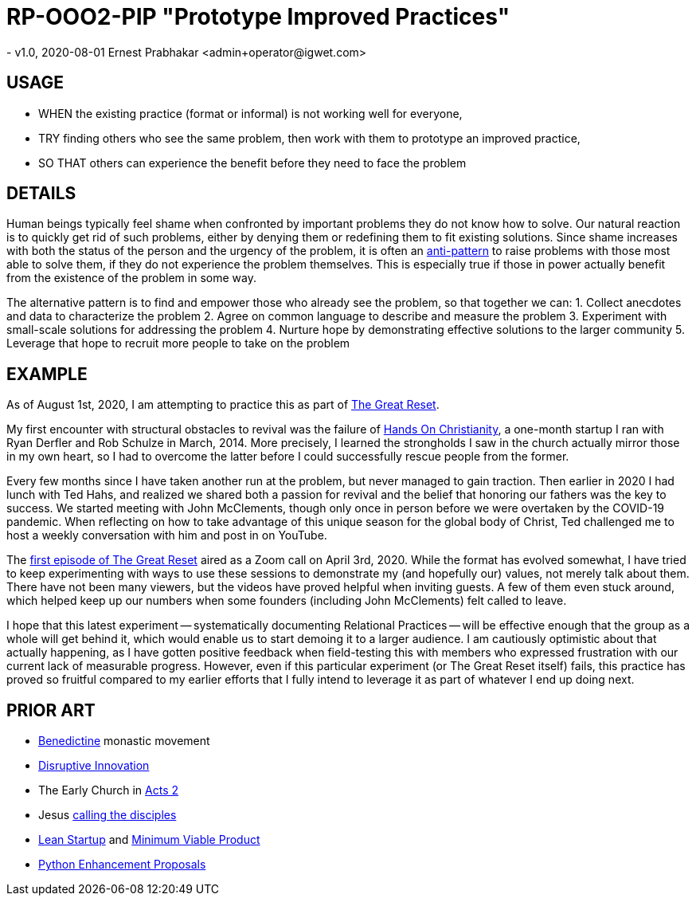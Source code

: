 = RP-OOO2-PIP "Prototype Improved Practices"
- v1.0, 2020-08-01 Ernest Prabhakar <admin+operator@igwet.com>

== USAGE

- WHEN the existing practice (format or informal) is not working well for everyone,
- TRY finding others who see the same problem, then work with them to prototype an improved practice,
- SO THAT others can experience the benefit before they need to face the problem

== DETAILS

Human beings typically feel shame when confronted by important problems they do not know how to solve.
Our natural reaction is to quickly get rid of such problems, either by denying them or redefining them to fit existing solutions.
Since shame increases with both the status of the person and the urgency of the problem, it is often an https://en.wikipedia.org/wiki/Anti-pattern[anti-pattern] to raise problems with those most able to solve them, if they do not experience the problem themselves.
This is especially true if those in power actually benefit from the existence of the problem in some way.

The alternative pattern is to find and empower those who already see the problem, so that together we can:
1. Collect anecdotes and data to characterize the problem
2. Agree on common language to describe and measure the problem
3. Experiment with small-scale solutions for addressing the problem
4. Nurture hope by demonstrating effective solutions to the larger community
5. Leverage that hope to recruit more people to take on the problem

== EXAMPLE

As of August 1st, 2020, I am attempting to practice this as part of https://2transform.us/category/podcast/[The Great Reset].

My first encounter with structural obstacles to revival was the failure of https://www.ryanderfler.com/blog/worldcup[Hands On Christianity], a one-month startup I ran with Ryan Derfler and Rob Schulze in March, 2014.
More precisely, I learned the strongholds I saw in the church actually mirror those in my own heart, so I had to overcome the latter before I could successfully rescue people from the former.

Every few months since I have taken another run at the problem, but never managed to gain traction.  Then earlier in 2020 I had lunch with Ted Hahs, and realized we shared both a passion for revival and the belief that honoring our fathers was the key to success. We started meeting with John McClements, though only once in person before we were overtaken by the COVID-19 pandemic. When reflecting on how to take advantage of this unique season for the global body of Christ, Ted challenged me to host a weekly conversation with him and post in on YouTube.

The https://2transform.us/2020/04/03/tgr-01-the-cup-of-suffering/[first episode of The Great Reset] aired as a Zoom call on April 3rd, 2020.
While the format has evolved somewhat, I have tried to keep experimenting with ways to use these sessions to demonstrate my (and hopefully our) values, not merely talk about them.
There have not been many viewers, but the videos have proved helpful when inviting guests.
A few of them even stuck around, which helped keep up our numbers when some founders (including John McClements) felt called to leave.

I hope that this latest experiment -- systematically documenting Relational Practices -- will be effective enough that the group as a whole will get behind it, which would enable us to start demoing it to a larger audience.
I am cautiously optimistic about that actually happening, as I have gotten positive feedback when field-testing this with members who expressed frustration with our current lack of measurable progress.
However, even if this particular experiment (or The Great Reset itself) fails, this practice has proved so fruitful compared to my earlier efforts that I fully intend to leverage it as part of whatever I end up doing next.

== PRIOR ART
- https://en.wikipedia.org/wiki/Benedictines[Benedictine] monastic movement
- https://en.wikipedia.org/wiki/Disruptive_innovation[Disruptive Innovation]
- The Early Church in https://www.biblegateway.com/passage/?search=Acts+2%3A40-47&version=NIV[Acts 2]
- Jesus https://en.wikipedia.org/wiki/Calling_of_the_disciples[calling the disciples]
- http://theleanstartup.com/principles[Lean Startup] and https://medium.com/west-stringfellow/go-to-market-the-lean-startup-mvps-and-product-market-fit-a0d61574dde9[Minimum Viable Product]
- https://www.python.org/dev/peps/pep-0001/[Python Enhancement Proposals]
